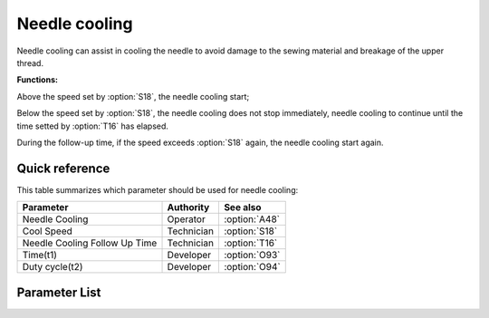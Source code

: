 Needle cooling
==============

Needle cooling can assist in cooling the needle to avoid damage to the sewing material
and breakage of the upper thread.

**Functions:**

Above the speed set by :option:`S18`, the needle cooling start;

Below the speed set by :option:`S18`, the needle cooling does not stop immediately,
needle cooling to continue until the time setted by :option:`T16` has elapsed.

During the follow-up time, if the speed exceeds :option:`S18` again, the needle cooling
start again.

Quick reference
---------------

This table summarizes which parameter should be used for needle cooling:

============================= ========== =============
Parameter                     Authority  See also
============================= ========== =============
Needle Cooling                Operator   :option:`A48`
Cool Speed                    Technician :option:`S18`
Needle Cooling Follow Up Time Technician :option:`T16`
Time(t1)                      Developer  :option:`O93`
Duty cycle(t2)                Developer  :option:`O94`
============================= ========== =============

Parameter List
--------------

.. option:: A48

    -Max  1
    -Min  0
    -Unit  --
    -Description
      | Needle cooling function:
      | 0 = Off;
      | 1 = On.

.. option:: S18

    -Max  4500
    -Min  50
    -Unit  spm
    -Description  Above this speed,the needle cooling is activated.

.. option:: T16

    -Max  10
    -Min  0
    -Unit  s
    -Description  Lag time, after which,needle cooling is deactivaed when speed
                  lower than cool speed.

.. option:: O93

    -Max  999
    -Min  1
    -Unit  ms
    -Description  Needle cooling: activation duration of in :term:`time period t1` (100% duty cycle).

.. option:: O94

    -Max  100
    -Min  1
    -Unit  %
    -Description  Needle cooling: duty cycle[%] in :term:`time period t2`.
